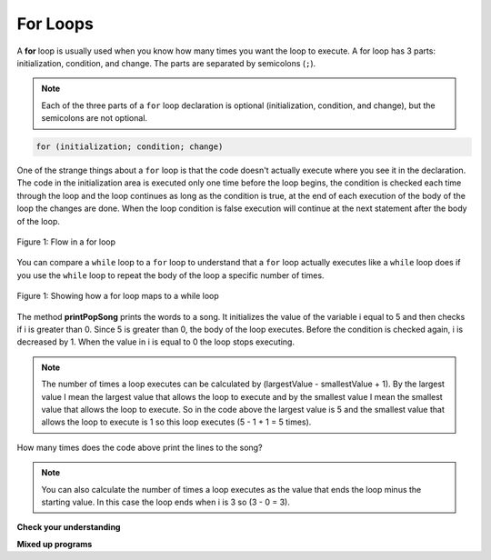 .. qnum::
   :prefix: 6-3-
   :start: 1

For Loops
-----------

..	index::
	single: for loop
	pair: loop; for

A **for** loop is usually used when you know how many times you want the loop to execute. A for loop has 3 parts: initialization, condition, and change.  The parts are separated by semicolons (``;``).  

.. note::

   Each of the three parts of a ``for`` loop declaration is optional (initialization, condition, and change), but the semicolons are not optional.  

.. code-block:: java

  for (initialization; condition; change)
  
One of the strange things about a ``for`` loop is that the code doesn't actually execute where you see it in the declaration.  The code in the initialization area is executed only one time before the loop begins, the condition is checked each time through the loop and the loop continues as long as the condition is true, at the end of each execution of the body of the loop the changes are done.  When the loop condition is false execution will continue at the next statement after the body of the loop.

.. figure:: Figures/ForLoopFlow.png
    :width: 300px
    :align: center
    :figclass: align-center

    Figure 1: Flow in a for loop
    
    
You can compare a ``while`` loop to a ``for`` loop to understand that a ``for`` loop actually executes like a ``while`` loop does if you use the ``while`` loop to repeat the body of the loop a specific number of times. 

.. figure:: Figures/compareForAndWhile.png
    :width: 600px
    :align: center
    :figclass: align-center

    Figure 1: Showing how a for loop maps to a while loop
    
.. shortanswer:: songTestPred

   What do you think will happen when you run the code below?  How would it change if you changed line 11 to <code>i = 3</code>?

.. activecode:: lcfc1
   :language: java
   
   public class SongTest
   {

      public static void printPopSong()
      {
         String line1 = " bottles of pop on the wall";
         String line2 = " bottles of pop";  
         String line3 = "Take one down and pass it around";  
  
         // loop 5 times (5, 4, 3, 2, 1)
         for (int i = 5; i > 0; i--)
         {
            System.out.println(i + line1);
            System.out.println(i + line2); 
            System.out.println(line3); 
            System.out.println((i - 1) + line1);
            System.out.println();
         }
      }
      
      public static void main(String[] args)
      {
         SongTest.printPopSong();
      }
   }
  
The method **printPopSong** prints the words to a song.  It initializes the value of the variable i equal to 5 and then checks if i is greater than 0.  Since 5 is greater than 0, the body of the loop executes.  Before the condition is checked again, i is decreased by 1.  When the value in i is equal to 0 the loop stops executing.  

.. note::
   
   The number of times a loop executes can be calculated by (largestValue - smallestValue + 1).  By the largest value I mean the largest value that allows the loop to execute and by the smallest value I mean the smallest value that allows the loop to execute.  So in the code above the largest value is 5 and the smallest value that allows the loop to execute is 1 so this loop executes (5 - 1 + 1 = 5 times).  
   
.. activecode:: lcfc2
   :language: java
   
   public class SongTest2
   {

      public static void printPopSong()
      {
         String line1 = " bottles of pop on the wall";
         String line2 = " bottles of pop";  
         String line3 = "Take one down and pass it around";  
  
         for (int i = 0; i < 3; i++)
         {
            System.out.println(i + line1);
            System.out.println(i + line2); 
            System.out.println(line3); 
            System.out.println((i - 1) + line1);
            System.out.println();
         }
      }
      
      public static void main(String[] args)
      {
         SongTest.printPopSong();
      }
   }
   
How many times does the code above print the lines to the song?
   
.. note::
   
   You can also calculate the number of times a loop executes as the value that ends the loop minus the starting value.  In this case the loop ends when i is 3 so (3 - 0 = 3).  

**Check your understanding**

.. mchoice:: qlb_3_1
   :answer_a: 3 4 5 6 7 8
   :answer_b: 0 1 2 3 4 5 6 7 8 
   :answer_c: 8 8 8 8 8 
   :answer_d: 3 4 5 6 7 
   :correct: d
   :feedback_a: This loop starts with i equal to 3 but ends when i is equal to 8.  
   :feedback_b: What is i set to in the initialization area?
   :feedback_c: This would be true if the for loop was missing the change part <code>(int i = 3; i < 8; )</code> but it does increment i in the change part <code>(int i = 3; i < 8; i++)</code>.
   :feedback_d: The value of i is set to 3 before the loop executes and the loop stops when i is equal to 8.  So the last time through the loop i is equal to 7.  

   What does the following code print?
   
   .. code-block:: java 

     for (int i = 3; i < 8; i++) 
     {  
        System.out.print(i + " ");
     }
     
.. mchoice:: qlb_3_2
   :answer_a: 3 4 5 6 7 8
   :answer_b: 0 1 2 3 4 5 6 7 8 9 
   :answer_c: 1 2 3 4 5 6 7 8 9 10
   :answer_d: 1 3 5 7 9
   :correct: c
   :feedback_a: What is i set to in the initialization area? 
   :feedback_b: What is i set to in the initialization area? 
   :feedback_c: The value of i starts at 1 and this loop will execute until i equals 11.  The last time through the loop the value of i is 10.  
   :feedback_d: This loop changes i by 1 each time in the change area.  

   What does the following code print?
   
   .. code-block:: java 

     for (int i = 1; i <= 10; i++) 
     {  
        System.out.print(i + " ");
     }
     
.. mchoice:: qlb_3_3
   :answer_a: 10
   :answer_b: 6
   :answer_c: 7
   :answer_d: 9
   :correct: c
   :feedback_a: This would be true if i started at 0 and ended at 9.  Does it?
   :feedback_b: Since i starts at 3 and the last time through the loop it is 9 the loop executes 7 times (9 - 3 + 1 = 7)
   :feedback_c: How many numbers are between 3 and 9 (including 3 and 9)?   
   :feedback_d: This would be true if i started at 0 and the value of i the last time through the loop it was 8.   

   How many times does the following method print a ``*``?  
   
   .. code-block:: java 

     for (int i = 3; i <= 9; i++) 
     {  
        System.out.print("*"); 
     }
     
**Mixed up programs**

.. parsonsprob:: print_evens
   :adaptive:

   The following method has the correct code to print out all the even values from 0 to the value of 10, but the code is mixed up.  Drag the blocks from the left into the correct order on the right and indent them correctly.  Even though Java doesn't require indention it is a good habit to get into. You will be told if any of the blocks are in the wrong order or not indented correctly when you click the "Check Me" button.
   -----
   public static void printEvens()
   {
   =====
      for (int i = 0; 
           i <= 10; 
           i+=2) 
      {
   =====
         System.out.println(i);
   =====
      } // end for
   =====
   } // end method